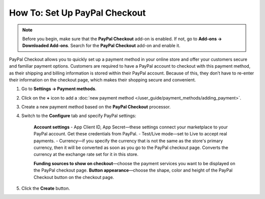 ******************************
How To: Set Up PayPal Checkout
******************************

.. note:: 
    
    Before you begin, make sure that the **PayPal Checkout** add-on is enabled. If not,  go to **Add-ons → Downloaded Add-ons**. Search for the **PayPal Checkout** add-on and enable it.

PayPal Checkout allows you to quickly set up a payment method in your online store and offer your customers secure and familiar payment options. Customers are required to have a PayPal account to checkout with this payment method, as their shipping and billing information is stored within their PayPal account. Because of this, they don’t have to re-enter their information on the checkout page, which makes their shopping secure and convenient.

#. Go to **Settings → Payment methods**.
#. Click on the **+** icon to add a :doc:`new payment method </user_guide/payment_methods/adding_payment>`.
#. Create a new payment method based on the **PayPal Checkout** processor.

   .. image:: img/pp_checkout_general.png
       :align: center
       :alt: Creating a new PayPal Checkout payment method.

#. Switch to the **Configure** tab and specify PayPal settings:

    **Account settings**
    - App Client ID, App Secret—these settings connect your marketplace to your PayPal account. Get these credentials from PayPal.
    - Test/Live mode—set to Live to accept real payments.
    - Currency—if you specify the currency that is not the same as the store's primary currency, then it will be converted as soon as you go to the PayPal checkout page. Converts the currency at the exchange rate set for it in this store.

    .. image:: img/paypal_checkout_configure.png
        :align: center
        :alt: A PayPal Checkout Configure tab.

    **Funding sources to show on checkout**—choose the payment services you want to be displayed on the PayPal checkout page.
    **Button appearance**—choose the shape, color and height of the PayPal Checkout button on the checkout page.

#. Click the **Create** button.
